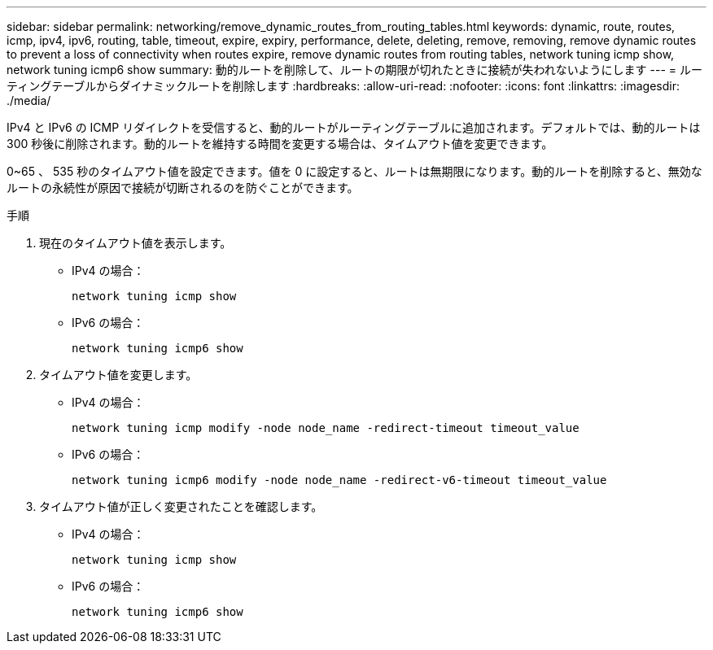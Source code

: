 ---
sidebar: sidebar 
permalink: networking/remove_dynamic_routes_from_routing_tables.html 
keywords: dynamic, route, routes, icmp, ipv4, ipv6, routing, table, timeout, expire, expiry, performance, delete, deleting, remove, removing, remove dynamic routes to prevent a loss of connectivity when routes expire, remove dynamic routes from routing tables, network tuning icmp show, network tuning icmp6 show 
summary: 動的ルートを削除して、ルートの期限が切れたときに接続が失われないようにします 
---
= ルーティングテーブルからダイナミックルートを削除します
:hardbreaks:
:allow-uri-read: 
:nofooter: 
:icons: font
:linkattrs: 
:imagesdir: ./media/


[role="lead"]
IPv4 と IPv6 の ICMP リダイレクトを受信すると、動的ルートがルーティングテーブルに追加されます。デフォルトでは、動的ルートは 300 秒後に削除されます。動的ルートを維持する時間を変更する場合は、タイムアウト値を変更できます。

0~65 、 535 秒のタイムアウト値を設定できます。値を 0 に設定すると、ルートは無期限になります。動的ルートを削除すると、無効なルートの永続性が原因で接続が切断されるのを防ぐことができます。

.手順
. 現在のタイムアウト値を表示します。
+
** IPv4 の場合：
+
....
network tuning icmp show
....
** IPv6 の場合：
+
....
network tuning icmp6 show
....


. タイムアウト値を変更します。
+
** IPv4 の場合：
+
....
network tuning icmp modify -node node_name -redirect-timeout timeout_value
....
** IPv6 の場合：
+
....
network tuning icmp6 modify -node node_name -redirect-v6-timeout timeout_value
....


. タイムアウト値が正しく変更されたことを確認します。
+
** IPv4 の場合：
+
....
network tuning icmp show
....
** IPv6 の場合：
+
....
network tuning icmp6 show
....



